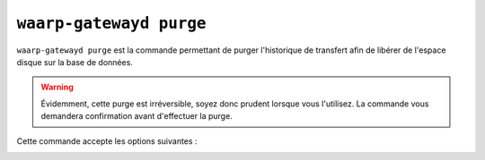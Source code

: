 .. _reference-cmd-waarp-gatewayd-purge:

########################
``waarp-gatewayd purge``
########################

.. program:: waarp-gatewayd purge

``waarp-gatewayd purge`` est la commande permettant de purger l'historique de
transfert afin de libérer de l'espace disque sur la base de données.

.. warning::
   Évidemment, cette purge est irréversible, soyez donc prudent lorsque vous
   l'utilisez. La commande vous demandera confirmation avant d'effectuer la
   purge.

Cette commande accepte les options suivantes :

.. option:: --config FILE, -c FILE

   Définit le fichier de configuration à utiliser.

   Si aucun fichier spécifique n'est fourni avec cet argument, les emplacements
   par défaut suivants sont recherchés (dans cet ordre) :

   * :file:`gatewayd.ini`, relatif au dossier courant (Linux et Windows)
   * :file:`etc/gatewayd.ini`, relatif au dossier courant (Linux)
   * :file:`etc\\gatewayd.ini`, relatif au dossier courant (Windows)
   * :file:`/etc/waarp-gateway/gatewayd.ini` (Linux)
   * :file:`%ProgramData%\\gatewayd.ini` (Windows)

.. _reference-cmd-waarp-gatewayd-purge-older-than:

.. option:: --older-than, -o

   Limite la purge aux transferts plus anciens que le temps donné. Peut
   être soit une date, auquel cas, seuls les transferts antérieurs à cette date
   seront supprimés; soit une durée, auquel cas, seuls les transferts plus anciens
   que cette durée seront supprimés.

   La date doit être au format ``aaaa/MM/dd hh:mm:ss`` (exemple: ``2022/10/25
   08:00:00``).

   La durée est une succession arbitraire de valeurs de temps (exemple: ``1y3mo2d``
   pour 1 an, 3 mois et 2 jours). Les unités de temps suivantes sont acceptées:

   * *Nanosecondes*: ns
   * *Microsecondes*: us, µs (U+00B5), μs (U+03BC)
   * *Millisecondes*: ms
   * *Secondes*: s, sec, second, seconds
   * *Minutes*: m, min, minute, minutes
   * *Heures*: h, hr, hour, hours
   * *Jours*: d, day, days
   * *Semaines*: w, wk, week, weeks
   * *Mois*: mo, mon, month, months
   * *Années*: y, yr, year, years

.. option:: --reset, -r

   Si cette option est présente, en plus de purger d'historique, la commande
   réinitialisera l'auto-incrément des identifiants locaux de transfert à zéro.

   .. warning::
      Cette option ne peut être utilisée que si la table des transferts
      en cours est vide. Dans le cas contraire, la commande échouera.

.. _reference_history_dump_json:

.. option:: --export-to, -e

   Cette option permet de fournir le chemin d'un fichier dans lequel les transferts
   purgés seront sauvegardés. Cette option permet donc de générer un *dump* des
   transferts purgés. Ce dump peut ensuite être restauré via la commande
   :ref:`reference-cmd-waarp-gatewayd-restore-history` si nécessaire.

.. option:: --verbose, -v

   Active l'écriture des logs sur la sortie d'erreur.
   Cet argument peut être répété jusqu'à 3 fois pour augmenter la verbosité
   (ex : ``-vvv``).
